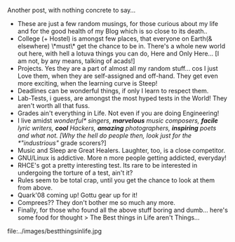 #+BEGIN_COMMENT
.. title: Life "In-gen"
.. date: 2007-11-21 17:37:00
.. tags: blab, exams, lafootgiri, quark
.. slug: life-in-gen
#+END_COMMENT




Another post, with nothing concrete to say...

- These are just a few random musings, for those curious about my
  life and for the good health of my Blog which is so close to its
  death..
- College (+ Hostel) is amongst few places, that everyone on
  Earth(& elsewhere) \*must\* get the chance to be in. There's a
  whole new world out here, with hell a lotuva things you can do,
  Here and Only Here... [I am not, by any means, talking of
  acads!]
- Projects. Yes they are a part of almost all my random
  stuff... cos I just Love them, when they are self-assigned and
  off-hand. They get even more exciting, when the learning curve
  is Steep!
- Deadlines can be wonderful things, if only I learn to respect
  them.
- Lab-Tests, i guess, are amongst the most hyped tests in the
  World! They aren't worth all that fuss.
- Grades ain't everything in Life. Not even if you are doing
  Engineering!
- I live amidst /wonderful* singers, *marvelous* music composers,
  *facile* lyric writers, *cool* Hackers, *amazing* photographers,
  *inspiring* poets and what not. [Why the hell do people then,
  look just for the *"industrious"/ grade scorers?]
- Music and Sleep are Great Healers. Laughter, too, is a close
  competitor.
- GNU/Linux is addictive. More n more people getting addicted,
  everyday!
- RHCE's got a pretty interesting test. Its rare to be interested
  in undergoing the torture of a test, ain't it?
- Rules seem to be total crap, until you get the chance to look at
  them from above.
- Quark'08 coming up! Gottu gear up for it!
- Comprees?? They don't bother me so much any more.
- Finally, for those who found all the above stuff boring and
  dumb... here's some food for thought > The Best things in Life
  aren't Things...

file:../images/bestthingsinlife.jpg
